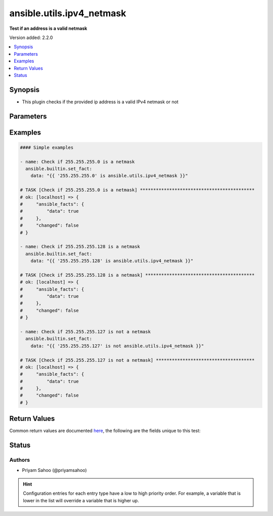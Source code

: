 .. _ansible.utils.ipv4_netmask_test:


**************************
ansible.utils.ipv4_netmask
**************************

**Test if an address is a valid netmask**


Version added: 2.2.0

.. contents::
   :local:
   :depth: 1


Synopsis
--------
- This plugin checks if the provided ip address is a valid IPv4 netmask or not




Parameters
----------

.. raw:: html

    <table  border=0 cellpadding=0 class="documentation-table">
        <tr>
            <th colspan="1">Parameter</th>
            <th>Choices/<font color="blue">Defaults</font></th>
                <th>Configuration</th>
            <th width="100%">Comments</th>
        </tr>
            <tr>
                <td colspan="1">
                    <div class="ansibleOptionAnchor" id="parameter-"></div>
                    <b>mask</b>
                    <a class="ansibleOptionLink" href="#parameter-" title="Permalink to this option"></a>
                    <div style="font-size: small">
                        <span style="color: purple">string</span>
                         / <span style="color: red">required</span>
                    </div>
                </td>
                <td>
                </td>
                    <td>
                    </td>
                <td>
                        <div>A string that represents the value against which the test is going to be performed</div>
                        <div>For example: <code>0.1.255.255</code> or <code>255.255.255.0</code></div>
                </td>
            </tr>
    </table>
    <br/>




Examples
--------

.. code-block:: yaml

    #### Simple examples

    - name: Check if 255.255.255.0 is a netmask
      ansible.builtin.set_fact:
        data: "{{ '255.255.255.0' is ansible.utils.ipv4_netmask }}"

    # TASK [Check if 255.255.255.0 is a netmask] *******************************************
    # ok: [localhost] => {
    #     "ansible_facts": {
    #         "data": true
    #     },
    #     "changed": false
    # }

    - name: Check if 255.255.255.128 is a netmask
      ansible.builtin.set_fact:
        data: "{{ '255.255.255.128' is ansible.utils.ipv4_netmask }}"

    # TASK [Check if 255.255.255.128 is a netmask] *****************************************
    # ok: [localhost] => {
    #     "ansible_facts": {
    #         "data": true
    #     },
    #     "changed": false
    # }

    - name: Check if 255.255.255.127 is not a netmask
      ansible.builtin.set_fact:
        data: "{{ '255.255.255.127' is not ansible.utils.ipv4_netmask }}"

    # TASK [Check if 255.255.255.127 is not a netmask] *************************************
    # ok: [localhost] => {
    #     "ansible_facts": {
    #         "data": true
    #     },
    #     "changed": false
    # }



Return Values
-------------
Common return values are documented `here <https://docs.ansible.com/ansible/latest/reference_appendices/common_return_values.html#common-return-values>`_, the following are the fields unique to this test:

.. raw:: html

    <table border=0 cellpadding=0 class="documentation-table">
        <tr>
            <th colspan="1">Key</th>
            <th>Returned</th>
            <th width="100%">Description</th>
        </tr>
            <tr>
                <td colspan="1">
                    <div class="ansibleOptionAnchor" id="return-"></div>
                    <b>data</b>
                    <a class="ansibleOptionLink" href="#return-" title="Permalink to this return value"></a>
                    <div style="font-size: small">
                      <span style="color: purple">-</span>
                    </div>
                </td>
                <td></td>
                <td>
                            <div>If jinja test satisfies plugin expression <code>true</code></div>
                            <div>If jinja test does not satisfy plugin expression <code>false</code></div>
                    <br/>
                </td>
            </tr>
    </table>
    <br/><br/>


Status
------


Authors
~~~~~~~

- Priyam Sahoo (@priyamsahoo)


.. hint::
    Configuration entries for each entry type have a low to high priority order. For example, a variable that is lower in the list will override a variable that is higher up.
